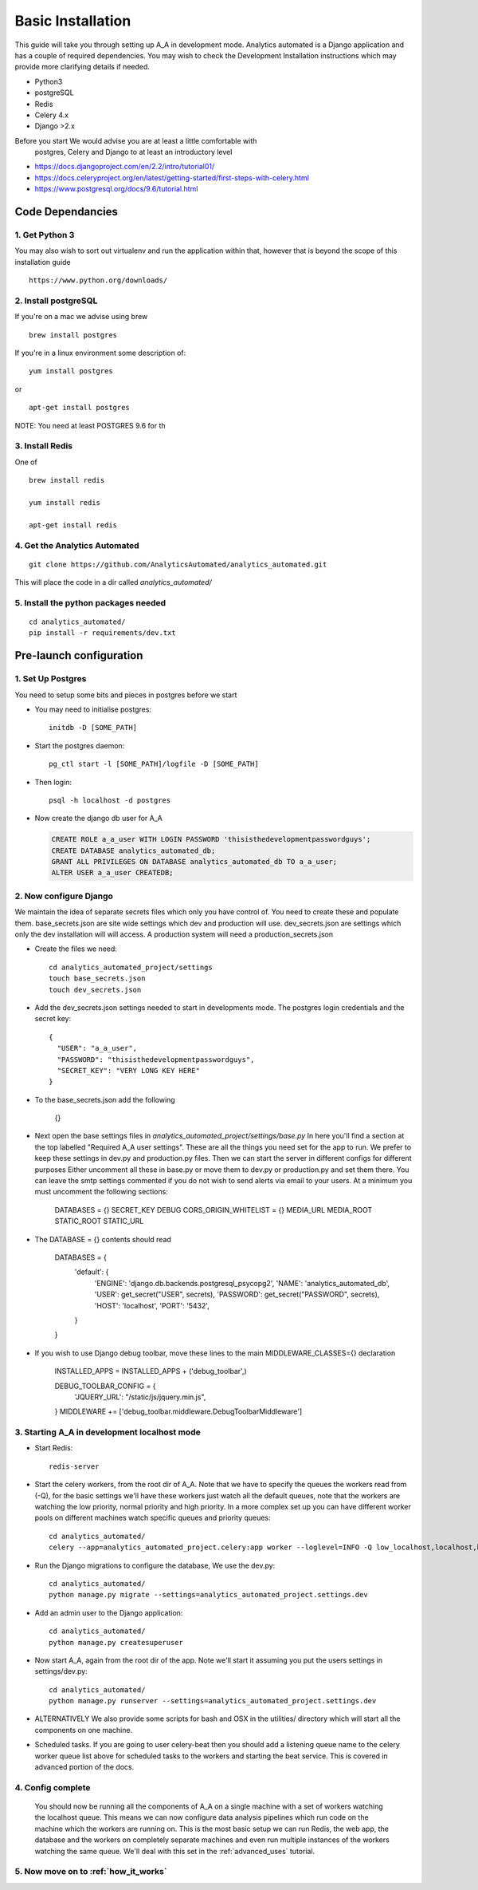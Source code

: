 .. _installation:

Basic Installation
==================

This guide will take you through setting up A_A in development mode. Analytics
automated is a Django application and has a couple of required dependencies.
You may wish to check the Development Installation instructions which may
provide more clarifying details if needed.

* Python3
* postgreSQL
* Redis
* Celery 4.x
* Django >2.x

Before you start We would advise you are at least a little comfortable with
 postgres, Celery and Django to at least an introductory level

* https://docs.djangoproject.com/en/2.2/intro/tutorial01/
* https://docs.celeryproject.org/en/latest/getting-started/first-steps-with-celery.html
* https://www.postgresql.org/docs/9.6/tutorial.html

Code Dependancies
-----------------

1. Get Python 3
^^^^^^^^^^^^^^^
You may also wish to sort out virtualenv and run the application within that,
however that is beyond the scope of this installation guide

::

  https://www.python.org/downloads/

2. Install postgreSQL
^^^^^^^^^^^^^^^^^^^^^
If you're on a mac we advise using brew

::

  brew install postgres

If you're in a linux environment some description of:

::

  yum install postgres

or

::

  apt-get install postgres

NOTE: You need at least POSTGRES 9.6 for th

3. Install Redis
^^^^^^^^^^^^^^^^
One of

::

  brew install redis

  yum install redis

  apt-get install redis

4. Get the Analytics Automated
^^^^^^^^^^^^^^^^^^^^^^^^^^^^^^

::

  git clone https://github.com/AnalyticsAutomated/analytics_automated.git

This will place the code in a dir called `analytics_automated/`

5. Install the python packages needed
^^^^^^^^^^^^^^^^^^^^^^^^^^^^^^^^^^^^^

::

    cd analytics_automated/
    pip install -r requirements/dev.txt

Pre-launch configuration
------------------------
1. Set Up Postgres
^^^^^^^^^^^^^^^^^^
You need to setup some bits and pieces in postgres before we start

* You may need to initialise postgres::

    initdb -D [SOME_PATH]

* Start the postgres daemon::

    pg_ctl start -l [SOME_PATH]/logfile -D [SOME_PATH]

* Then login::

    psql -h localhost -d postgres

* Now create the django db user for A_A

  .. code-block:: sql

    CREATE ROLE a_a_user WITH LOGIN PASSWORD 'thisisthedevelopmentpasswordguys';
    CREATE DATABASE analytics_automated_db;
    GRANT ALL PRIVILEGES ON DATABASE analytics_automated_db TO a_a_user;
    ALTER USER a_a_user CREATEDB;

2. Now configure Django
^^^^^^^^^^^^^^^^^^^^^^^
We maintain the idea of separate secrets files which only you have control of.
You need to create these and populate them. base_secrets.json are site wide
settings which dev and production will use. dev_secrets.json are settings
which only the dev installation will will access. A production system will
need a production_secrets.json

* Create the files we need::

    cd analytics_automated_project/settings
    touch base_secrets.json
    touch dev_secrets.json

* Add the dev_secrets.json settings needed to start in developments mode. The postgres login credentials and the secret key::

    {
      "USER": "a_a_user",
      "PASSWORD": "thisisthedevelopmentpasswordguys",
      "SECRET_KEY": "VERY LONG KEY HERE"
    }

* To the base_secrets.json add the following

    {}

* Next open the base settings files in `analytics_automated_project/settings/base.py`
  In here you'll find a section at the top labelled "Required A_A user settings".
  These are all the things you need set for the app to run. We prefer to keep
  these settings in dev.py and production.py files. Then we can start the server
  in different configs for different purposes  Either uncomment all these in
  base.py or move them to dev.py or production.py and set them there. You can
  leave the smtp settings commented if you do not wish to send alerts via
  email to your users. At a minimum you must uncomment the following sections:

    DATABASES = {}
    SECRET_KEY
    DEBUG
    CORS_ORIGIN_WHITELIST = {}
    MEDIA_URL
    MEDIA_ROOT
    STATIC_ROOT
    STATIC_URL

* The DATABASE = {} contents should read

    DATABASES = {
        'default': {
            'ENGINE': 'django.db.backends.postgresql_psycopg2',
            'NAME': 'analytics_automated_db',
            'USER': get_secret("USER", secrets),
            'PASSWORD': get_secret("PASSWORD", secrets),
            'HOST': 'localhost',
            'PORT': '5432',
        }
    }


* If you wish to use Django debug toolbar, move these lines to the main MIDDLEWARE_CLASSES={} declaration

    INSTALLED_APPS = INSTALLED_APPS + ('debug_toolbar',)

    DEBUG_TOOLBAR_CONFIG = {
        'JQUERY_URL': "/static/js/jquery.min.js",
    }
    MIDDLEWARE += ['debug_toolbar.middleware.DebugToolbarMiddleware']




3. Starting A_A in development localhost mode
^^^^^^^^^^^^^^^^^^^^^^^^^^^^^^^^^^^^^^^^^^^^^
* Start Redis::

    redis-server

* Start the celery workers, from the root dir of A_A. Note that we have to specify
  the queues the workers read from (-Q), for the basic settings we'll have
  these workers just watch all the default queues, note that the
  workers are watching the low priority, normal priority and high priority.
  In a more complex set up you can have different worker pools on different
  machines watch specific queues and priority queues::

    cd analytics_automated/
    celery --app=analytics_automated_project.celery:app worker --loglevel=INFO -Q low_localhost,localhost,high_localhost,low_R,R,high_R,low_Python,Python,high_Python

* Run the Django migrations to configure the database, We use the dev.py::

    cd analytics_automated/
    python manage.py migrate --settings=analytics_automated_project.settings.dev

* Add an admin user to the Django application::

    cd analytics_automated/
    python manage.py createsuperuser

* Now start A_A, again from the root dir of the app. Note we'll start it assuming
  you put the users settings in settings/dev.py::

    cd analytics_automated/
    python manage.py runserver --settings=analytics_automated_project.settings.dev

* ALTERNATIVELY
  We also provide some scripts for bash and OSX in the utilities/ directory
  which will start all the components on one machine.

* Scheduled tasks. If you are going to user celery-beat then you should add a
  listening queue name to the celery worker queue list above for scheduled
  tasks to the workers and starting the beat service. This is covered in advanced
  portion of the docs.

4. Config complete
^^^^^^^^^^^^^^^^^^
   You should now be running all the components of A_A on a single machine with
   a set of workers watching the localhost queue. This means we can now configure
   data analysis pipelines which run code on the machine which the workers are running on.
   This is the most basic setup we can run Redis, the web app, the database and the workers
   on completely separate machines and even run multiple instances of the workers watching
   the same queue. We'll deal with this set in the :ref:`advanced_uses` tutorial.

5. Now move on to :ref:`how_it_works`
^^^^^^^^^^^^^^^^^^^^^^^^^^^^^^^^^^^^^
